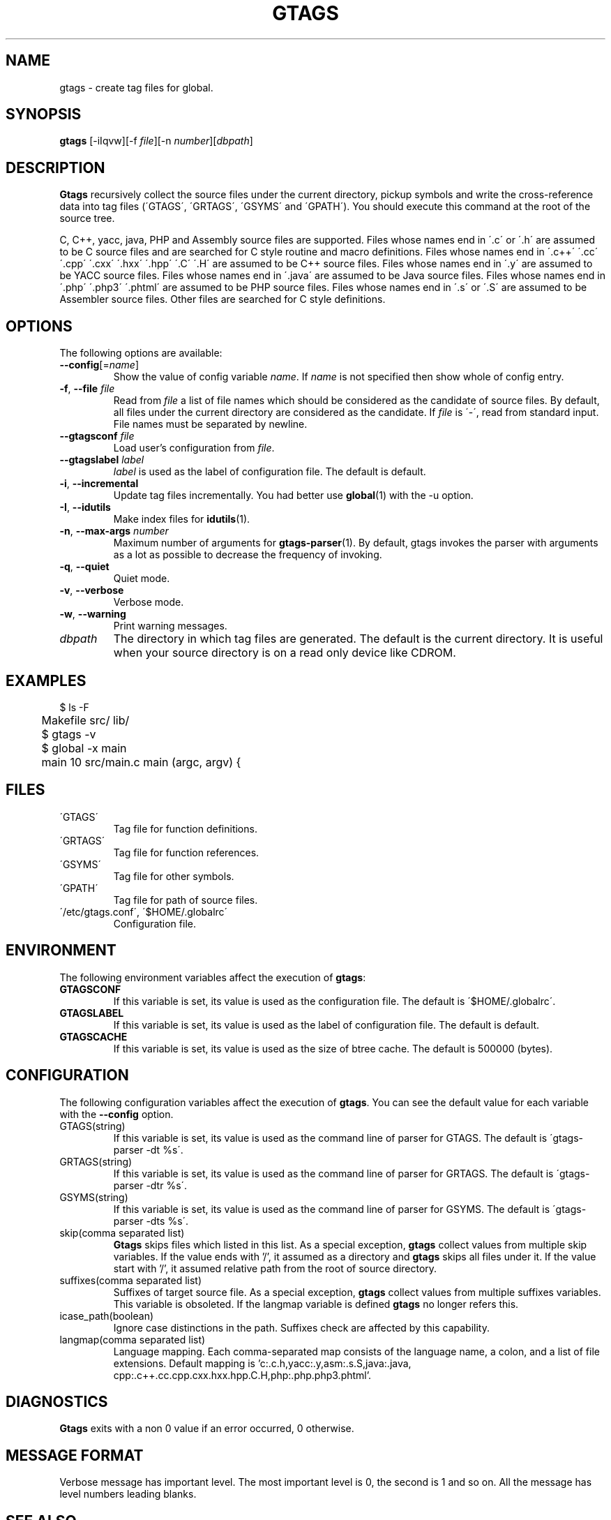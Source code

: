 .\" This file is generated automatically by convert.pl from gtags/manual.in.
.TH GTAGS 1 "January 2007" "GNU Project"
.SH NAME
gtags \- create tag files for global.
.SH SYNOPSIS
\fBgtags\fP [-iIqvw][-f \fIfile\fP][-n \fInumber\fP][\fIdbpath\fP]
.br
.SH DESCRIPTION
\fBGtags\fP recursively collect the source files under
the current directory,
pickup symbols and write the cross-reference data into tag files
(\'GTAGS\', \'GRTAGS\', \'GSYMS\' and \'GPATH\').
You should execute this command at the root of the source tree.
.PP
C, C++, yacc, java, PHP and Assembly source files are supported.
Files whose names end in \'.c\' or \'.h\' are assumed to be
C source files and are searched for C style routine and macro
definitions.
Files whose names end in \'.c++\' \'.cc\' \'.cpp\' \'.cxx\'
\'.hxx\' \'.hpp\' \'.C\' \'.H\' are assumed to be C++ source files.
Files whose names end in \'.y\' are assumed to be YACC source files.
Files whose names end in \'.java\' are assumed to be Java source files.
Files whose names end in \'.php\' \'.php3\' \'.phtml\' are
assumed to be PHP source files.
Files whose names end in \'.s\' or \'.S\'
are assumed to be Assembler source files.
Other files are searched for C style definitions.
.SH OPTIONS
The following options are available:
.TP
\fB--config\fP[=\fIname\fP]
Show the value of config variable \fIname\fP.
If \fIname\fP is not specified then show whole of config entry.
.TP
\fB-f\fP, \fB--file\fP \fIfile\fP
Read from \fIfile\fP a list of file names which should be
considered as the candidate of source files.
By default, all files under the current directory are
considered as the candidate.
If \fIfile\fP is \'-\', read from standard input.
File names must be separated by newline.
.TP
\fB--gtagsconf\fP \fIfile\fP
Load user's configuration from \fIfile\fP.
.TP
\fB--gtagslabel\fP \fIlabel\fP
\fIlabel\fP is used as the label of configuration file.
The default is default.
.TP
\fB-i\fP, \fB--incremental\fP
Update tag files incrementally. You had better use
\fBglobal\fP(1) with the -u option.
.TP
\fB-I\fP, \fB--idutils\fP
Make index files for \fBidutils\fP(1).
.TP
\fB-n\fP, \fB--max-args\fP \fInumber\fP
Maximum number of arguments for \fBgtags-parser\fP(1).
By default, gtags invokes the parser with arguments
as a lot as possible to decrease the frequency of invoking.
.TP
\fB-q\fP, \fB--quiet\fP
Quiet mode.
.TP
\fB-v\fP, \fB--verbose\fP
Verbose mode.
.TP
\fB-w\fP, \fB--warning\fP
Print warning messages.
.TP
\fIdbpath\fP
The directory in which tag files are generated.
The default is the current directory.
It is useful when your source directory is on a read only
device like CDROM.
.SH EXAMPLES
.nf
	$ ls -F
	Makefile      src/    lib/
	$ gtags -v
	$ global -x main
	main              10 src/main.c  main (argc, argv) {
.fi
.SH FILES
.TP
\'GTAGS\'
Tag file for function definitions.
.TP
\'GRTAGS\'
Tag file for function references.
.TP
\'GSYMS\'
Tag file for other symbols.
.TP
\'GPATH\'
Tag file for path of source files.
.TP
\'/etc/gtags.conf\', \'$HOME/.globalrc\'
Configuration file.
.SH ENVIRONMENT
The following environment variables affect the execution of \fBgtags\fP:
.TP
\fBGTAGSCONF\fP
If this variable is set, its value is used as the
configuration file. The default is \'$HOME/.globalrc\'.
.TP
\fBGTAGSLABEL\fP
If this variable is set, its value is used as the label
of configuration file. The default is default.
.TP
\fBGTAGSCACHE\fP
If this variable is set, its value is used as the size of
btree cache. The default is 500000 (bytes).
.SH CONFIGURATION
The following configuration variables affect the execution of \fBgtags\fP.
You can see the default value for each variable with the \fB--config\fP option.
.TP
GTAGS(string)
If this variable is set, its value is used as the
command line of parser for GTAGS. The default is \'gtags-parser -dt %s\'.
.TP
GRTAGS(string)
If this variable is set, its value is used as the
command line of parser for GRTAGS. The default is \'gtags-parser -dtr %s\'.
.TP
GSYMS(string)
If this variable is set, its value is used as the
command line of parser for GSYMS. The default is \'gtags-parser -dts %s\'.
.TP
skip(comma separated list)
\fBGtags\fP skips files which listed in this list.
As a special exception, \fBgtags\fP collect values from multiple skip variables.
If the value ends with '/', it assumed as a directory and \fBgtags\fP skips all files under it.
If the value start with '/', it assumed relative path from the root of source directory.
.TP
suffixes(comma separated list)
Suffixes of target source file.
As a special exception, \fBgtags\fP collect values from multiple suffixes variables.
This variable is obsoleted. If the langmap variable is defined
\fBgtags\fP no longer refers this.
.TP
icase_path(boolean)
Ignore case distinctions in the path.
Suffixes check are affected by this capability.
.TP
langmap(comma separated list)
Language mapping. Each comma-separated map consists of
the language name, a colon, and a list of file extensions.
Default mapping is 'c:.c.h,\:yacc:.y,\:asm:.s.S,\:java:.java,\:cpp:.c++.cc.cpp.cxx.hxx.hpp.C.H,\:php:.php.php3.phtml'.
.SH DIAGNOSTICS
\fBGtags\fP exits with a non 0 value if an error occurred, 0 otherwise.
.SH "MESSAGE FORMAT"
Verbose message has important level. The most important level is 0,
the second is 1 and so on. All the message has level numbers leading
blanks.
.SH "SEE ALSO"
\fBgtags-parser\fP(1),
\fBglobal\fP(1),
\fBhtags\fP(1).
.PP
GNU GLOBAL source code tag system
.br
(http://www.gnu.org/software/global/).
.SH BUG
\'GTAGS\', \'GRTAGS\' and \'GSYMS\' are very large.
In advance of using this command, check the space of your disk.
.PP
Assembler support is far from complete.
It extracts only ENTRY() and ALTENTRY() from source file.
Probably valid only for FreeBSD and Linux kernel source.
.PP
There is no concurrency control about tag files.
.PP
Symbols in Assembly source files are not extracted for \'GSYMS\'.
.SH AUTHOR
Tama Communications Corporation.
.SH HISTORY
The \fBgtags\fP command appeared in FreeBSD 2.2.2.
